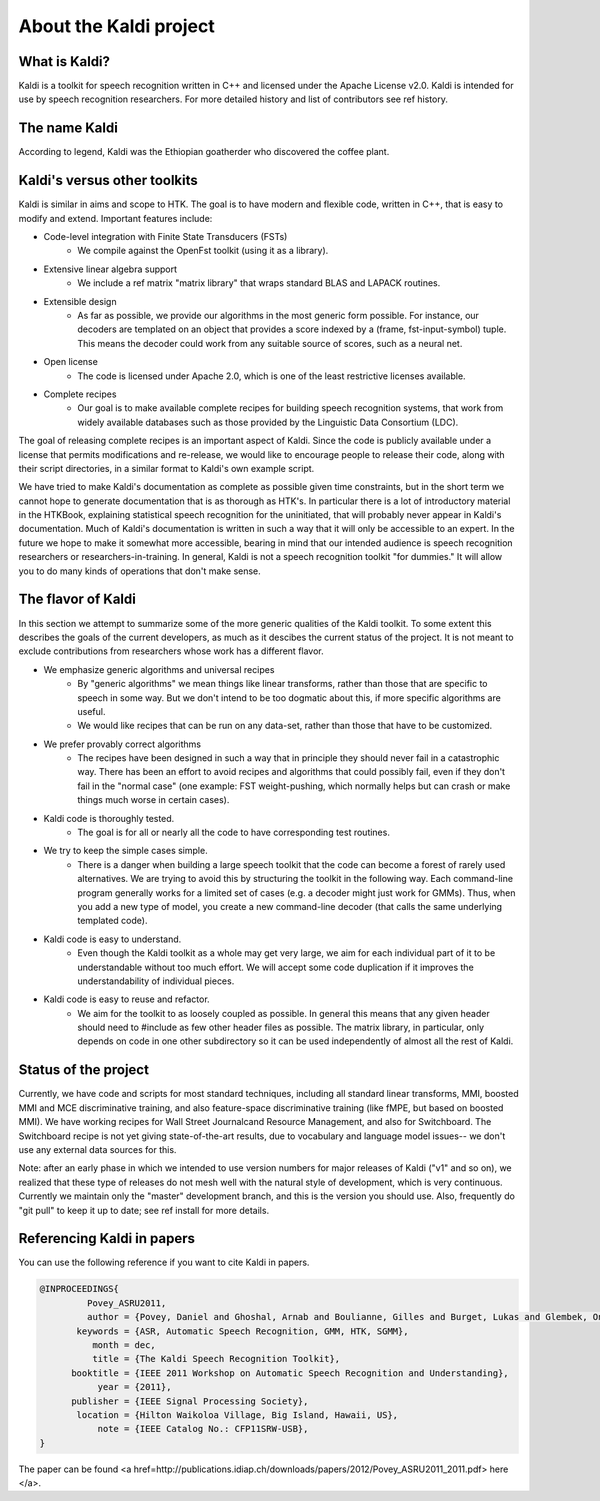 =======================
About the Kaldi project
=======================

---------------
 What is Kaldi?
---------------

Kaldi is a toolkit for speech recognition written in C++ and licensed under
the  Apache License v2.0.  Kaldi is intended for use by speech
recognition researchers.  For more detailed history and list of contributors see
\ref history.


--------------
The name Kaldi
--------------

According to legend, Kaldi was the Ethiopian goatherder who discovered the
coffee plant.

-----------------------------
Kaldi's versus other toolkits
-----------------------------
  
Kaldi is similar in aims and scope to HTK.  The goal is to have modern and
flexible code, written in C++, that is easy to modify and extend.
Important features include:

- Code-level integration with Finite State Transducers (FSTs)
   * We compile against the OpenFst toolkit (using it as a library).
- Extensive linear algebra support
   * We include a \ref matrix "matrix library" that wraps standard 
     BLAS and LAPACK routines.
- Extensible design
   * As far as possible, we provide our algorithms in the most generic
     form possible.  For instance, our decoders are templated on an
     object that provides a score indexed by a (frame, fst-input-symbol)
     tuple.  This means the decoder could work from any suitable source
     of scores, such as a neural net.
- Open license
   * The code is licensed under Apache 2.0, which is one of the least
     restrictive licenses available.
- Complete recipes
   * Our goal is to make available complete recipes for building
     speech recognition systems, that work from widely available
     databases such as those provided by the Linguistic Data
     Consortium (LDC).

The goal of releasing complete recipes is an important aspect of Kaldi.
Since the code is publicly available under a license that permits
modifications and re-release, we would like to encourage people to release
their code, along with their script directories, in a similar format to
Kaldi's own example script.

We have tried to make Kaldi's documentation as complete as possible given time
constraints, but in the short term we cannot hope to generate documentation
that is as thorough as HTK's.  In particular there is a lot of introductory
material in the HTKBook, explaining statistical speech recognition for the
uninitiated, that will probably never appear in Kaldi's documentation.  Much of
Kaldi's documentation is written in such a way that it will only be accessible
to an expert.  In the future we hope to make it somewhat more accessible,
bearing in mind that our intended audience is speech recognition researchers or
researchers-in-training.  In general, Kaldi is not a speech recognition
toolkit "for dummies."  It will allow you to do many kinds of operations that
don't make sense.


-------------------
The flavor of Kaldi
-------------------

In this section we attempt to summarize some of the more generic qualities
of the Kaldi toolkit.  To some extent this describes the goals of the current
developers, as much as it descibes the current status of the project.  It is
not meant to exclude contributions from researchers whose work has a different
flavor.

- We emphasize generic algorithms and universal recipes
    - By "generic algorithms" we mean things like linear
      transforms, rather than those that are specific to speech
      in some way.  But we don't intend to be too dogmatic about this,
      if more specific algorithms are useful.
    - We would like recipes that can be run on any data-set, rather than
      those that have to be customized.
- We prefer provably correct algorithms
    - The recipes have been designed in such a way that in principle they
      should never fail in a catastrophic way.  There has been an effort to avoid recipes and
      algorithms that could possibly fail, even if they don't fail in the
      "normal case" (one example: FST weight-pushing, which normally helps but
      can crash or make things much worse in certain cases).
- Kaldi code is thoroughly tested.
    - The goal is for all or nearly all the code to have corresponding
      test routines.
- We try to keep the simple cases simple.
    - There is a danger when building a large speech toolkit that the
      code can become a forest of rarely used alternatives.  We are trying to avoid
      this by structuring the toolkit in the following way.  Each command-line
      program generally works for a limited set of cases (e.g. a decoder
      might just work for GMMs).  Thus, when you add a new type of model, you create
      a new command-line decoder (that calls the same underlying templated code).
- Kaldi code is easy to understand.
    - Even though the Kaldi toolkit as a whole may get very large, we aim
      for each individual part of it to be understandable without too much
      effort.  We will accept some code duplication if it improves the
      understandability of individual pieces.
- Kaldi code is easy to reuse and refactor.
    - We aim for the toolkit to as loosely coupled as possible.
      In general this means that any given header should need to \#include as
      few other header files as possible.  The matrix library, in particular,
      only depends on code in one other subdirectory so it can be used independently
      of almost all the rest of Kaldi.

---------------------
Status of the project
---------------------
  
Currently, we have code and scripts for most standard techniques, including all standard
linear transforms, MMI, boosted MMI and MCE discriminative training, and also feature-space
discriminative training (like fMPE, but based on boosted MMI).
We have working recipes for Wall Street Journalcand Resource Management, 
and also for Switchboard.   The Switchboard recipe is not yet
giving state-of-the-art results, due to vocabulary and language model issues-- we
don't use any external data sources for this.

Note: after an early phase in which we intended to use version numbers for
major releases of Kaldi ("v1" and so on), we realized that these type of
releases do not mesh well with the natural style of development, which is very
continuous.  Currently we maintain only the "master" development branch, and
this is the version you should use. Also,
frequently do "git pull" to keep it up to date; see \ref install for more details.

---------------------------
Referencing Kaldi in papers
---------------------------

You can use the following reference if you want to cite Kaldi in papers.

.. code-block:: bibtex

    @INPROCEEDINGS{
             Povey_ASRU2011,
             author = {Povey, Daniel and Ghoshal, Arnab and Boulianne, Gilles and Burget, Lukas and Glembek, Ondrej and Goel, Nagendra and Hannemann, Mirko and Motlicek, Petr and Qian, Yanmin and Schwarz, Petr and Silovsky, Jan and Stemmer, Georg and Vesely, Karel},
           keywords = {ASR, Automatic Speech Recognition, GMM, HTK, SGMM},
              month = dec,
              title = {The Kaldi Speech Recognition Toolkit},
          booktitle = {IEEE 2011 Workshop on Automatic Speech Recognition and Understanding},
               year = {2011},
          publisher = {IEEE Signal Processing Society},
           location = {Hilton Waikoloa Village, Big Island, Hawaii, US},
               note = {IEEE Catalog No.: CFP11SRW-USB},
    }

The paper can be found <a href=http://publications.idiap.ch/downloads/papers/2012/Povey_ASRU2011_2011.pdf> here </a>.



